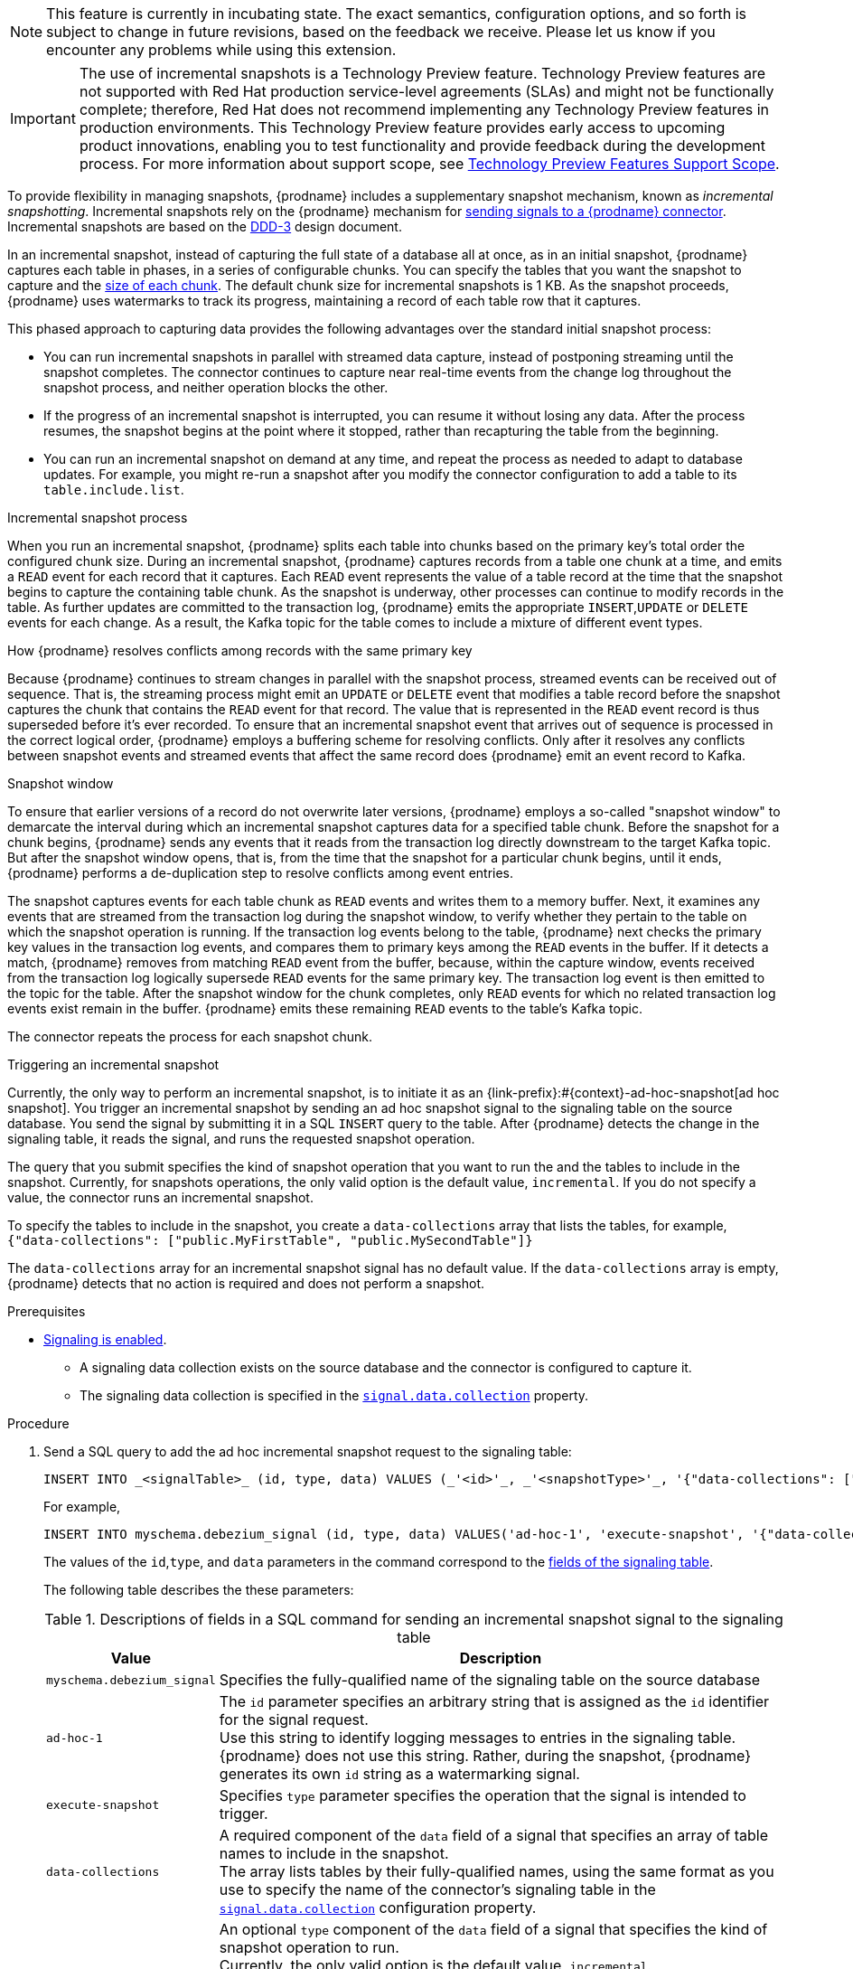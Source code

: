 ifdef::[community]
[NOTE]
====
This feature is currently in incubating state. The exact semantics, configuration options, and so forth is subject to change in future revisions, based on the feedback we receive.
Please let us know if you encounter any problems while using this extension.
====
endif::[community]

ifdef::[product]
[IMPORTANT]
====
The use of incremental snapshots is a Technology Preview feature.
Technology Preview features are not supported with Red Hat production service-level agreements (SLAs) and might not be functionally complete;
therefore, Red Hat does not recommend implementing any Technology Preview features in production environments.
This Technology Preview feature provides early access to upcoming product innovations, enabling you to test functionality and provide feedback during the development process.
For more information about support scope, see link:https://access.redhat.com/support/offerings/techpreview/[Technology Preview Features Support Scope].
====
endif::[product]
To provide flexibility in managing snapshots, {prodname} includes a supplementary snapshot mechanism, known as _incremental snapshotting_.
Incremental snapshots rely on the {prodname} mechanism for xref:{link-signalling}#sending-signals-to-a-debezium-connector[sending signals to a {prodname} connector].
ifdef::[community]
Incremental snapshots are based on the link:https://github.com/debezium/debezium-design-documents/blob/main/DDD-3.md[DDD-3] design document.
endif::[community]

In an incremental snapshot, instead of capturing the full state of a database all at once, as in an initial snapshot, {prodname} captures each table in phases, in a series of configurable chunks.
You can specify the tables that you want the snapshot to capture and the xref:{context}-property-incremental-snapshot-chunk-size[size of each chunk].
The default chunk size for incremental snapshots is 1 KB.
As the snapshot proceeds, {prodname} uses watermarks to track its progress, maintaining a record of each table row that it captures.

This phased approach to capturing data provides the following advantages over the standard initial snapshot process:

* You can run incremental snapshots in parallel with streamed data capture, instead of postponing streaming until the snapshot completes.
  The connector continues to capture near real-time events from the change log throughout the snapshot process, and neither operation blocks the other.
* If the progress of an incremental snapshot is interrupted, you can resume it without losing any data.
  After the process resumes, the snapshot begins at the point where it stopped, rather than recapturing the table from the beginning.
* You can run an incremental snapshot on demand at any time, and repeat the process as needed to adapt to database updates.
  For example, you might re-run a snapshot after you modify the connector configuration to add a table to its `table.include.list`.

.Incremental snapshot process
When you run an incremental snapshot, {prodname} splits each table into chunks based on the primary key’s total order the configured chunk size.
During an incremental snapshot, {prodname} captures records from a table one chunk at a time, and emits a `READ` event for each record that it captures.
Each `READ` event represents the value of a table record at the time that the snapshot begins to capture the containing table chunk.
As the snapshot is underway, other processes can continue to modify records in the table.
As further updates are committed to the transaction log, {prodname} emits the appropriate `INSERT`,`UPDATE` or `DELETE` events for each change.
As a result, the Kafka topic for the table comes to include a mixture of different event types.

[id="{context}-how-debezium-resolves-conflicts-when-it-captures-multiple-events-for-records-that-have-the-same-primary-key"]
.How {prodname} resolves conflicts among records with the same primary key
Because {prodname} continues to stream changes in parallel with the snapshot process, streamed events can be received out of sequence.
That is, the streaming process might emit an `UPDATE` or `DELETE` event that modifies a table record before the snapshot captures the chunk that contains the `READ` event for that record.
The value that is represented in the `READ` event record is thus superseded before it's ever recorded.
//To resolve conflicts in the values of events that are received through the snapshot and streaming processes,
//effectively maintain the chronology of events when `INSERT`,`UPDATE` or `DELETE` events are received out of sequence,
To ensure that an incremental snapshot event that arrives out of sequence is processed in the correct logical order, {prodname} employs a buffering scheme for resolving conflicts.
Only after it resolves any conflicts between snapshot events and streamed events that affect the same record does {prodname} emit an event record to Kafka.

.Snapshot window
To ensure that earlier versions of a record do not overwrite later versions, {prodname} employs a so-called "snapshot window" to demarcate the interval during which an incremental snapshot captures data for a specified table chunk.
Before the snapshot for a chunk begins, {prodname} sends any events that it reads from the transaction log directly downstream to the target Kafka topic.
But after the snapshot window opens, that is, from the time that the snapshot for a particular chunk begins, until it ends, {prodname} performs a de-duplication step to resolve conflicts among event entries.

The snapshot captures events for each table chunk as `READ` events and writes them to a memory buffer.
Next, it examines any events that are streamed from the transaction log during the snapshot window, to verify whether they pertain to the table on which the snapshot operation is running.
If the transaction log events belong to the table, {prodname} next checks the primary key values in the transaction log events, and compares them to primary keys among the `READ` events in the buffer.
If it detects a match, {prodname} removes from matching `READ` event from the buffer, because, within the capture window, events received from the transaction log logically supersede `READ` events for the same primary key.
The transaction log event is then emitted to the topic for the table.
After the snapshot window for the chunk completes, only `READ` events for which no related transaction log events exist remain in the buffer.
{prodname} emits these remaining `READ` events to the table's Kafka topic.

The connector repeats the process for each snapshot chunk.

[id="debezium-{context}-triggering-an-incremental-snapshot"]
.Triggering an incremental snapshot

Currently, the only way to perform an incremental snapshot, is to initiate it as an {link-prefix}:#{context}-ad-hoc-snapshot[ad hoc snapshot].
You trigger an incremental snapshot by sending an ad hoc snapshot signal to the signaling table on the source database.
You send the signal by submitting it in a SQL `INSERT` query to the table.
After {prodname} detects the change in the signaling table, it reads the signal, and runs the requested snapshot operation.

The query that you submit specifies the kind of snapshot operation that you want to run the and the tables to include in the snapshot.
Currently, for snapshots operations, the only valid option is the default value, `incremental`.
If you do not specify a value, the connector runs an incremental snapshot.

To specify the tables to include in the snapshot, you create a `data-collections` array that lists the tables, for example, +
`{"data-collections": ["public.MyFirstTable", "public.MySecondTable"]}` +

The `data-collections` array for an incremental snapshot signal has no default value.
If the `data-collections` array  is empty, {prodname} detects that no action is required and does not perform a snapshot.

.Prerequisites

* xref:{link-signalling}#debezium-enabling-signaling"[Signaling is enabled]. +
** A signaling data collection exists on the source database and the connector is configured to capture it.
** The signaling data collection is specified in the xref:{context}-property-signal-data-collection[`signal.data.collection`] property.

.Procedure

. Send a SQL query to add the ad hoc incremental snapshot request to the signaling table:
+
[source,sql,indent=0,subs="+attributes"]
----
INSERT INTO _<signalTable>_ (id, type, data) VALUES (_'<id>'_, _'<snapshotType>'_, '{"data-collections": ["_<tableName>_","_<tableName>_"],"type":"_<snapshotType>_"}');
----
+
For example,
+
[source,sql,indent=0,subs="+attributes"]
----
INSERT INTO myschema.debezium_signal (id, type, data) VALUES('ad-hoc-1', 'execute-snapshot', '{"data-collections": ["schema1.table1", "schema1.table2"],"type":"incremental"}');
----
The values of the `id`,`type`, and `data` parameters in the command correspond to the xref:debezium-signaling-required-structure-of-a-signaling-data-collection[fields of the signaling table].
+
The following table describes the these parameters:
+
.Descriptions of fields in a SQL command for sending an incremental snapshot signal to the signaling table
[cols="1,4",options="header"]
|===
|Value |Description

|`myschema.debezium_signal`
|Specifies the fully-qualified name of the signaling table on the source database

|`ad-hoc-1`
| The `id` parameter specifies an arbitrary string that is assigned as the `id` identifier for the signal request. +
Use this string to identify logging messages to entries in the signaling table.
{prodname} does not use this string.
Rather, during the snapshot, {prodname} generates its own `id` string as a watermarking signal.

|`execute-snapshot`
| Specifies `type` parameter specifies the operation that the signal is intended to trigger. +

|`data-collections`
|A required component of the `data` field of a signal that specifies an array of table names to include in the snapshot. +
The array lists tables by their fully-qualified names, using the same format as you use to specify the name of the connector's signaling table in the xref:{context}-property-signal-data-collection[`signal.data.collection`] configuration property.

|`incremental`
|An optional `type` component of the `data` field of a signal that specifies the kind of snapshot operation to run. +
Currently, the only valid option is the default value, `incremental`. +
Specifying a `type` value in the SQL query that you submit to the signaling table is optional. +
If you do not specify a value, the connector runs an incremental snapshot.
|===

The following example, shows the JSON for an incremental snapshot event that is captured by a connector.

.Example: Incremental snapshot event message
[source,json,index=0]
----
{
    "before":null,
    "after": {
        "pk":"1",
        "value":"New data"
    },
    "source": {
        ...
        "snapshot":"incremental" <1>
    },
    "op":"r", <2>
    "ts_ms":"1620393591654",
    "transaction":null
}
----
[cols="1,1,4",options="header"]
|===
|Item |Field name |Description
|1
|`snapshot`
|Specifies the type of snapshot operation to run. +
Currently, the only valid option is the default value, `incremental`. +
Specifying a `type` value in the SQL query that you submit to the signaling table is optional. +
If you do not specify a value, the connector runs an incremental snapshot.

|2
|`op`
|Specifies the event type. +
The value for snapshot events is `r`, signifying a `READ` operation.

|===
